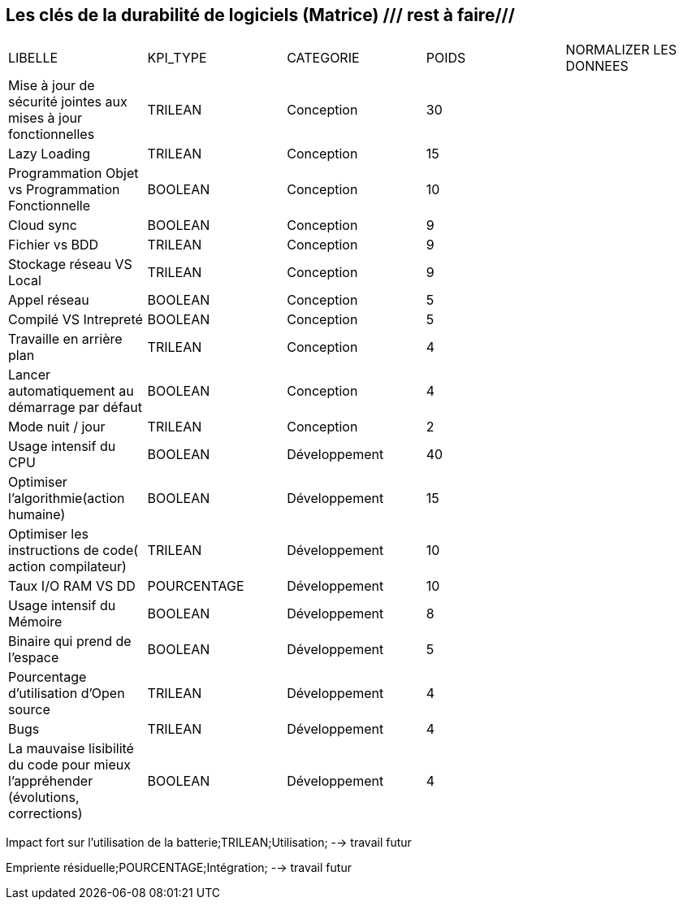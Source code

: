 == Les clés de la durabilité de logiciels (Matrice) /// rest à faire///

[cols="5"]
|===

| LIBELLE| KPI_TYPE| CATEGORIE| POIDS| NORMALIZER LES DONNEES

| Mise à jour de sécurité jointes aux mises à jour fonctionnelles| TRILEAN| Conception| 30 |

| Lazy Loading|TRILEAN|Conception|15 |

| Programmation Objet vs Programmation Fonctionnelle| BOOLEAN| Conception| 10 |

| Cloud sync| BOOLEAN| Conception| 9 |

| Fichier vs BDD| TRILEAN| Conception| 9 |

| Stockage réseau VS Local| TRILEAN| Conception| 9 |

| Appel réseau| BOOLEAN| Conception| 5 | 

| Compilé VS Intrepreté| BOOLEAN| Conception| 5 |

|Travaille en arrière plan| TRILEAN| Conception| 4 |

| Lancer automatiquement au démarrage par défaut| BOOLEAN| Conception| 4 |

| Mode nuit / jour| TRILEAN| Conception| 2 |

| Usage intensif du CPU| BOOLEAN| Développement| 40 |

|Optimiser l'algorithmie(action humaine)| BOOLEAN| Développement| 15 |

|Optimiser les instructions de code( action compilateur)| TRILEAN| Développement| 10 |

| Taux I/O RAM VS DD| POURCENTAGE| Développement| 10 |

| Usage intensif du Mémoire| BOOLEAN| Développement| 8 |

| Binaire qui prend de l’espace| BOOLEAN| Développement| 5 |

| Pourcentage d'utilisation d'Open source| TRILEAN| Développement| 4 |

| Bugs| TRILEAN| Développement| 4 |

| La mauvaise lisibilité du code pour mieux l'appréhender (évolutions, corrections)| BOOLEAN| Développement| 4 |

|===


Impact fort sur l'utilisation de la batterie;TRILEAN;Utilisation; --> travail futur

Empriente résiduelle;POURCENTAGE;Intégration;  --> travail futur
